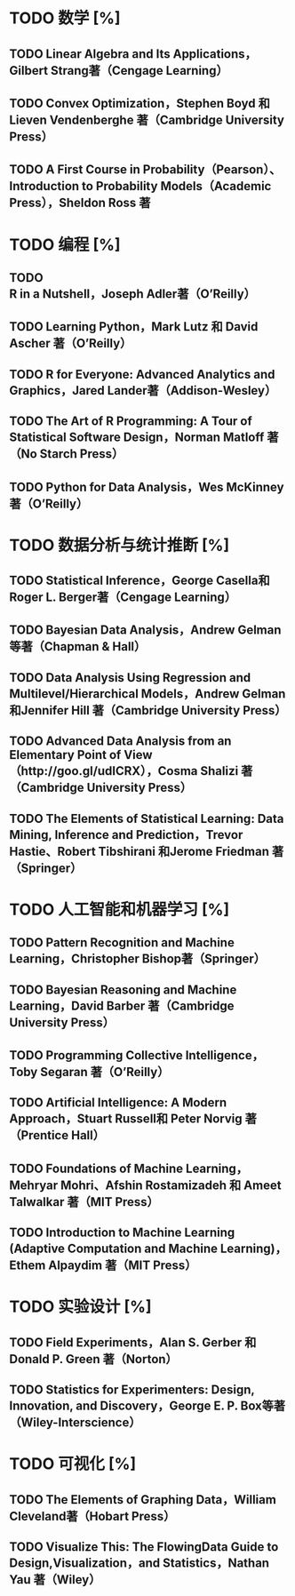 * TODO 数学 [%]
** TODO Linear Algebra and Its Applications，Gilbert Strang著（Cengage Learning）
** TODO Convex Optimization，Stephen Boyd 和 Lieven Vendenberghe 著（Cambridge University Press）
** TODO A First Course in Probability（Pearson）、Introduction to Probability Models（Academic Press），Sheldon Ross 著
* TODO 编程 [%]
** TODO R in a Nutshell，Joseph Adler著（O’Reilly）
** TODO Learning Python，Mark Lutz 和 David Ascher 著（O’Reilly）
** TODO R for Everyone: Advanced Analytics and Graphics，Jared Lander著（Addison-Wesley）
** TODO The Art of R Programming: A Tour of Statistical Software Design，Norman Matloff 著（No Starch Press）
** TODO Python for Data Analysis，Wes McKinney著（O’Reilly）
* TODO 数据分析与统计推断 [%]
** TODO Statistical Inference，George Casella和 Roger L. Berger著（Cengage Learning）
** TODO Bayesian Data Analysis，Andrew Gelman 等著（Chapman & Hall）
** TODO Data Analysis Using Regression and Multilevel/Hierarchical Models，Andrew Gelman和Jennifer Hill 著（Cambridge University Press）
** TODO Advanced Data Analysis from an Elementary Point of View（http://goo.gl/udICRX），Cosma Shalizi 著（Cambridge University Press）
** TODO The Elements of Statistical Learning: Data Mining, Inference and Prediction，Trevor Hastie、Robert Tibshirani 和Jerome Friedman 著（Springer）
* TODO 人工智能和机器学习 [%]
** TODO Pattern Recognition and Machine Learning，Christopher Bishop著（Springer）
** TODO Bayesian Reasoning and Machine Learning，David Barber 著（Cambridge University Press）
** TODO Programming Collective Intelligence，Toby Segaran 著（O’Reilly）
** TODO Artificial Intelligence: A Modern Approach，Stuart Russell和 Peter Norvig 著（Prentice Hall）
** TODO Foundations of Machine Learning，Mehryar Mohri、Afshin Rostamizadeh 和 Ameet Talwalkar 著（MIT Press）
** TODO Introduction to Machine Learning (Adaptive Computation and Machine Learning)，Ethem Alpaydim 著（MIT Press）
* TODO 实验设计 [%]
** TODO Field Experiments，Alan S. Gerber 和 Donald P. Green 著（Norton）
** TODO Statistics for Experimenters: Design, Innovation, and Discovery，George E. P. Box等著（Wiley-Interscience）
* TODO 可视化 [%]
** TODO The Elements of Graphing Data，William Cleveland著（Hobart Press）
** TODO Visualize This: The FlowingData Guide to Design,Visualization，and Statistics，Nathan Yau 著（Wiley）
